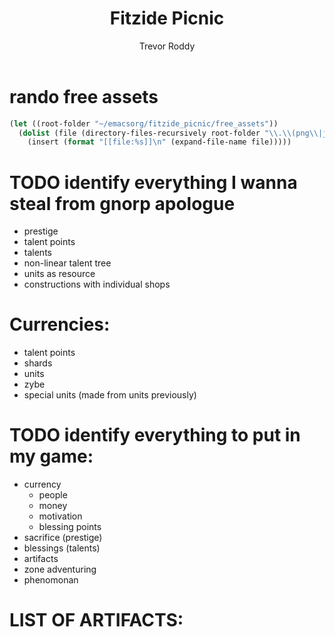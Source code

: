 #+title: Fitzide Picnic
#+author: Trevor Roddy


* rando free assets
[[file:/Users/trevs/emacsorg/fitzide_picnic/free_assets/free-swamp-game-tileset-pixel-art/1 Tiles/Tile_01.png]][[file:/Users/trevs/emacsorg/fitzide_picnic/free_assets/free-swamp-game-tileset-pixel-art/1 Tiles/Tile_02.png]][[file:/Users/trevs/emacsorg/fitzide_picnic/free_assets/free-swamp-game-tileset-pixel-art/1 Tiles/Tile_04.png]][[file:/Users/trevs/emacsorg/fitzide_picnic/free_assets/free-swamp-game-tileset-pixel-art/1 Tiles/Tile_05.png]][[file:/Users/trevs/emacsorg/fitzide_picnic/free_assets/free-swamp-game-tileset-pixel-art/1 Tiles/Tile_06.png]][[file:/Users/trevs/emacsorg/fitzide_picnic/free_assets/free-swamp-game-tileset-pixel-art/1 Tiles/Tile_07.png]][[file:/Users/trevs/emacsorg/fitzide_picnic/free_assets/free-swamp-game-tileset-pixel-art/1 Tiles/Tile_08.png]][[file:/Users/trevs/emacsorg/fitzide_picnic/free_assets/free-swamp-game-tileset-pixel-art/1 Tiles/Tile_09.png]][[file:/Users/trevs/emacsorg/fitzide_picnic/free_assets/free-swamp-game-tileset-pixel-art/1 Tiles/Tile_10.png]][[file:/Users/trevs/emacsorg/fitzide_picnic/free_assets/free-swamp-game-tileset-pixel-art/1 Tiles/Tile_11.png]][[file:/Users/trevs/emacsorg/fitzide_picnic/free_assets/free-swamp-game-tileset-pixel-art/1 Tiles/Tile_12.png]][[file:/Users/trevs/emacsorg/fitzide_picnic/free_assets/free-swamp-game-tileset-pixel-art/1 Tiles/Tile_13.png]][[file:/Users/trevs/emacsorg/fitzide_picnic/free_assets/free-swamp-game-tileset-pixel-art/1 Tiles/Tile_14.png]][[file:/Users/trevs/emacsorg/fitzide_picnic/free_assets/free-swamp-game-tileset-pixel-art/1 Tiles/Tile_15.png]][[file:/Users/trevs/emacsorg/fitzide_picnic/free_assets/free-swamp-game-tileset-pixel-art/1 Tiles/Tile_16.png]][[file:/Users/trevs/emacsorg/fitzide_picnic/free_assets/free-swamp-game-tileset-pixel-art/1 Tiles/Tile_17.png]][[file:/Users/trevs/emacsorg/fitzide_picnic/free_assets/free-swamp-game-tileset-pixel-art/1 Tiles/Tile_18.png]][[file:/Users/trevs/emacsorg/fitzide_picnic/free_assets/free-swamp-game-tileset-pixel-art/1 Tiles/Tile_19.png]][[file:/Users/trevs/emacsorg/fitzide_picnic/free_assets/free-swamp-game-tileset-pixel-art/1 Tiles/Tile_20.png]][[file:/Users/trevs/emacsorg/fitzide_picnic/free_assets/free-swamp-game-tileset-pixel-art/1 Tiles/Tile_21.png]][[file:/Users/trevs/emacsorg/fitzide_picnic/free_assets/free-swamp-game-tileset-pixel-art/1 Tiles/Tile_22.png]][[file:/Users/trevs/emacsorg/fitzide_picnic/free_assets/free-swamp-game-tileset-pixel-art/1 Tiles/Tile_23.png]][[file:/Users/trevs/emacsorg/fitzide_picnic/free_assets/free-swamp-game-tileset-pixel-art/1 Tiles/Tile_24.png]][[file:/Users/trevs/emacsorg/fitzide_picnic/free_assets/free-swamp-game-tileset-pixel-art/1 Tiles/Tile_25.png]][[file:/Users/trevs/emacsorg/fitzide_picnic/free_assets/free-swamp-game-tileset-pixel-art/1 Tiles/Tile_26.png]][[file:/Users/trevs/emacsorg/fitzide_picnic/free_assets/free-swamp-game-tileset-pixel-art/1 Tiles/Tile_27.png]][[file:/Users/trevs/emacsorg/fitzide_picnic/free_assets/free-swamp-game-tileset-pixel-art/1 Tiles/Tile_28.png]]
[[file:/Users/trevs/emacsorg/fitzide_picnic/free_assets/free-swamp-game-tileset-pixel-art/1 Tiles/Tile_29.png]][[file:/Users/trevs/emacsorg/fitzide_picnic/free_assets/free-swamp-game-tileset-pixel-art/1 Tiles/Tile_30.png]][[file:/Users/trevs/emacsorg/fitzide_picnic/free_assets/free-swamp-game-tileset-pixel-art/1 Tiles/Tile_31.png]][[file:/Users/trevs/emacsorg/fitzide_picnic/free_assets/free-swamp-game-tileset-pixel-art/1 Tiles/Tile_32.png]][[file:/Users/trevs/emacsorg/fitzide_picnic/free_assets/free-swamp-game-tileset-pixel-art/1 Tiles/Tile_33.png]][[file:/Users/trevs/emacsorg/fitzide_picnic/free_assets/free-swamp-game-tileset-pixel-art/1 Tiles/Tile_34.png]][[file:/Users/trevs/emacsorg/fitzide_picnic/free_assets/free-swamp-game-tileset-pixel-art/1 Tiles/Tile_35.png]][[file:/Users/trevs/emacsorg/fitzide_picnic/free_assets/free-swamp-game-tileset-pixel-art/1 Tiles/Tile_36.png]][[file:/Users/trevs/emacsorg/fitzide_picnic/free_assets/free-swamp-game-tileset-pixel-art/1 Tiles/Tile_37.png]][[file:/Users/trevs/emacsorg/fitzide_picnic/free_assets/free-swamp-game-tileset-pixel-art/1 Tiles/Tile_38.png]][[file:/Users/trevs/emacsorg/fitzide_picnic/free_assets/free-swamp-game-tileset-pixel-art/1 Tiles/Tile_39.png]][[file:/Users/trevs/emacsorg/fitzide_picnic/free_assets/free-swamp-game-tileset-pixel-art/1 Tiles/Tile_40.png]][[file:/Users/trevs/emacsorg/fitzide_picnic/free_assets/free-swamp-game-tileset-pixel-art/1 Tiles/Tile_41.png]][[file:/Users/trevs/emacsorg/fitzide_picnic/free_assets/free-swamp-game-tileset-pixel-art/1 Tiles/Tile_42.png]][[file:/Users/trevs/emacsorg/fitzide_picnic/free_assets/free-swamp-game-tileset-pixel-art/1 Tiles/Tile_43.png]][[file:/Users/trevs/emacsorg/fitzide_picnic/free_assets/free-swamp-game-tileset-pixel-art/1 Tiles/Tile_44.png]][[file:/Users/trevs/emacsorg/fitzide_picnic/free_assets/free-swamp-game-tileset-pixel-art/1 Tiles/Tile_45.png]][[file:/Users/trevs/emacsorg/fitzide_picnic/free_assets/free-swamp-game-tileset-pixel-art/1 Tiles/Tile_46.png]][[file:/Users/trevs/emacsorg/fitzide_picnic/free_assets/free-swamp-game-tileset-pixel-art/1 Tiles/Tile_47.png]][[file:/Users/trevs/emacsorg/fitzide_picnic/free_assets/free-swamp-game-tileset-pixel-art/1 Tiles/Tile_48.png]][[file:/Users/trevs/emacsorg/fitzide_picnic/free_assets/free-swamp-game-tileset-pixel-art/1 Tiles/Tile_49.png]][[file:/Users/trevs/emacsorg/fitzide_picnic/free_assets/free-swamp-game-tileset-pixel-art/1 Tiles/Tile_50.png]][[file:/Users/trevs/emacsorg/fitzide_picnic/free_assets/free-swamp-game-tileset-pixel-art/1 Tiles/Tile_51.png]][[file:/Users/trevs/emacsorg/fitzide_picnic/free_assets/free-swamp-game-tileset-pixel-art/1 Tiles/Tile_52.png]][[file:/Users/trevs/emacsorg/fitzide_picnic/free_assets/free-swamp-game-tileset-pixel-art/1 Tiles/Tile_53.png]][[file:/Users/trevs/emacsorg/fitzide_picnic/free_assets/free-swamp-game-tileset-pixel-art/1 Tiles/Tile_54.png]][[file:/Users/trevs/emacsorg/fitzide_picnic/free_assets/free-swamp-game-tileset-pixel-art/1 Tiles/Tile_55.png]]
[[file:/Users/trevs/emacsorg/fitzide_picnic/free_assets/free-swamp-game-tileset-pixel-art/2 Background/Background.png]]
[[file:/Users/trevs/emacsorg/fitzide_picnic/free_assets/free-swamp-game-tileset-pixel-art/3 Objects/Boxes/1.png]][[file:/Users/trevs/emacsorg/fitzide_picnic/free_assets/free-swamp-game-tileset-pixel-art/3 Objects/Boxes/2.png]][[file:/Users/trevs/emacsorg/fitzide_picnic/free_assets/free-swamp-game-tileset-pixel-art/3 Objects/Boxes/3.png]][[file:/Users/trevs/emacsorg/fitzide_picnic/free_assets/free-swamp-game-tileset-pixel-art/3 Objects/Boxes/4.png]][[file:/Users/trevs/emacsorg/fitzide_picnic/free_assets/free-swamp-game-tileset-pixel-art/3 Objects/Boxes/5.png]][[file:/Users/trevs/emacsorg/fitzide_picnic/free_assets/free-swamp-game-tileset-pixel-art/3 Objects/Boxes/6.png]]
[[file:/Users/trevs/emacsorg/fitzide_picnic/free_assets/free-swamp-game-tileset-pixel-art/3 Objects/Bushes/1.png]][[file:/Users/trevs/emacsorg/fitzide_picnic/free_assets/free-swamp-game-tileset-pixel-art/3 Objects/Bushes/2.png]][[file:/Users/trevs/emacsorg/fitzide_picnic/free_assets/free-swamp-game-tileset-pixel-art/3 Objects/Bushes/3.png]][[file:/Users/trevs/emacsorg/fitzide_picnic/free_assets/free-swamp-game-tileset-pixel-art/3 Objects/Bushes/4.png]][[file:/Users/trevs/emacsorg/fitzide_picnic/free_assets/free-swamp-game-tileset-pixel-art/3 Objects/Bushes/5.png]][[file:/Users/trevs/emacsorg/fitzide_picnic/free_assets/free-swamp-game-tileset-pixel-art/3 Objects/Bushes/6.png]][[file:/Users/trevs/emacsorg/fitzide_picnic/free_assets/free-swamp-game-tileset-pixel-art/3 Objects/Bushes/7.png]][[file:/Users/trevs/emacsorg/fitzide_picnic/free_assets/free-swamp-game-tileset-pixel-art/3 Objects/Bushes/8.png]][[file:/Users/trevs/emacsorg/fitzide_picnic/free_assets/free-swamp-game-tileset-pixel-art/3 Objects/Bushes/9.png]][[file:/Users/trevs/emacsorg/fitzide_picnic/free_assets/free-swamp-game-tileset-pixel-art/3 Objects/Fence/1.png]][[file:/Users/trevs/emacsorg/fitzide_picnic/free_assets/free-swamp-game-tileset-pixel-art/3 Objects/Fence/2.png]][[file:/Users/trevs/emacsorg/fitzide_picnic/free_assets/free-swamp-game-tileset-pixel-art/3 Objects/Fence/3.png]][[file:/Users/trevs/emacsorg/fitzide_picnic/free_assets/free-swamp-game-tileset-pixel-art/3 Objects/Grass/1.png]][[file:/Users/trevs/emacsorg/fitzide_picnic/free_assets/free-swamp-game-tileset-pixel-art/3 Objects/Grass/10.png]][[file:/Users/trevs/emacsorg/fitzide_picnic/free_assets/free-swamp-game-tileset-pixel-art/3 Objects/Grass/2.png]][[file:/Users/trevs/emacsorg/fitzide_picnic/free_assets/free-swamp-game-tileset-pixel-art/3 Objects/Grass/3.png]][[file:/Users/trevs/emacsorg/fitzide_picnic/free_assets/free-swamp-game-tileset-pixel-art/3 Objects/Grass/4.png]][[file:/Users/trevs/emacsorg/fitzide_picnic/free_assets/free-swamp-game-tileset-pixel-art/3 Objects/Grass/5.png]][[file:/Users/trevs/emacsorg/fitzide_picnic/free_assets/free-swamp-game-tileset-pixel-art/3 Objects/Grass/6.png]][[file:/Users/trevs/emacsorg/fitzide_picnic/free_assets/free-swamp-game-tileset-pixel-art/3 Objects/Grass/7.png]][[file:/Users/trevs/emacsorg/fitzide_picnic/free_assets/free-swamp-game-tileset-pixel-art/3 Objects/Grass/8.png]][[file:/Users/trevs/emacsorg/fitzide_picnic/free_assets/free-swamp-game-tileset-pixel-art/3 Objects/Grass/9.png]]
[[file:/Users/trevs/emacsorg/fitzide_picnic/free_assets/free-swamp-game-tileset-pixel-art/3 Objects/Ladders/1.png]][[file:/Users/trevs/emacsorg/fitzide_picnic/free_assets/free-swamp-game-tileset-pixel-art/3 Objects/Ladders/2.png]][[file:/Users/trevs/emacsorg/fitzide_picnic/free_assets/free-swamp-game-tileset-pixel-art/3 Objects/Ladders/3.png]][[file:/Users/trevs/emacsorg/fitzide_picnic/free_assets/free-swamp-game-tileset-pixel-art/3 Objects/Ladders/4.png]][[file:/Users/trevs/emacsorg/fitzide_picnic/free_assets/free-swamp-game-tileset-pixel-art/3 Objects/Ladders/5.png]][[file:/Users/trevs/emacsorg/fitzide_picnic/free_assets/free-swamp-game-tileset-pixel-art/3 Objects/Ladders/6.png]][[file:/Users/trevs/emacsorg/fitzide_picnic/free_assets/free-swamp-game-tileset-pixel-art/3 Objects/Pointers/1.png]][[file:/Users/trevs/emacsorg/fitzide_picnic/free_assets/free-swamp-game-tileset-pixel-art/3 Objects/Pointers/2.png]][[file:/Users/trevs/emacsorg/fitzide_picnic/free_assets/free-swamp-game-tileset-pixel-art/3 Objects/Pointers/3.png]][[file:/Users/trevs/emacsorg/fitzide_picnic/free_assets/free-swamp-game-tileset-pixel-art/3 Objects/Pointers/4.png]][[file:/Users/trevs/emacsorg/fitzide_picnic/free_assets/free-swamp-game-tileset-pixel-art/3 Objects/Pointers/5.png]][[file:/Users/trevs/emacsorg/fitzide_picnic/free_assets/free-swamp-game-tileset-pixel-art/3 Objects/Pointers/6.png]][[file:/Users/trevs/emacsorg/fitzide_picnic/free_assets/free-swamp-game-tileset-pixel-art/3 Objects/Pointers/7.png]][[file:/Users/trevs/emacsorg/fitzide_picnic/free_assets/free-swamp-game-tileset-pixel-art/3 Objects/Pointers/8.png]]
[[file:/Users/trevs/emacsorg/fitzide_picnic/free_assets/free-swamp-game-tileset-pixel-art/3 Objects/Ridges/1.png]][[file:/Users/trevs/emacsorg/fitzide_picnic/free_assets/free-swamp-game-tileset-pixel-art/3 Objects/Ridges/2.png]][[file:/Users/trevs/emacsorg/fitzide_picnic/free_assets/free-swamp-game-tileset-pixel-art/3 Objects/Ridges/3.png]][[file:/Users/trevs/emacsorg/fitzide_picnic/free_assets/free-swamp-game-tileset-pixel-art/3 Objects/Ridges/4.png]][[file:/Users/trevs/emacsorg/fitzide_picnic/free_assets/free-swamp-game-tileset-pixel-art/3 Objects/Ridges/5.png]][[file:/Users/trevs/emacsorg/fitzide_picnic/free_assets/free-swamp-game-tileset-pixel-art/3 Objects/Ridges/6.png]]
[[file:/Users/trevs/emacsorg/fitzide_picnic/free_assets/free-swamp-game-tileset-pixel-art/3 Objects/Stones/1.png]][[file:/Users/trevs/emacsorg/fitzide_picnic/free_assets/free-swamp-game-tileset-pixel-art/3 Objects/Stones/2.png]][[file:/Users/trevs/emacsorg/fitzide_picnic/free_assets/free-swamp-game-tileset-pixel-art/3 Objects/Stones/3.png]][[file:/Users/trevs/emacsorg/fitzide_picnic/free_assets/free-swamp-game-tileset-pixel-art/3 Objects/Stones/4.png]][[file:/Users/trevs/emacsorg/fitzide_picnic/free_assets/free-swamp-game-tileset-pixel-art/3 Objects/Stones/5.png]]
[[file:/Users/trevs/emacsorg/fitzide_picnic/free_assets/free-swamp-game-tileset-pixel-art/3 Objects/Trees/1.png]][[file:/Users/trevs/emacsorg/fitzide_picnic/free_assets/free-swamp-game-tileset-pixel-art/3 Objects/Trees/2.png]][[file:/Users/trevs/emacsorg/fitzide_picnic/free_assets/free-swamp-game-tileset-pixel-art/3 Objects/Trees/3.png]][[file:/Users/trevs/emacsorg/fitzide_picnic/free_assets/free-swamp-game-tileset-pixel-art/3 Objects/Willows/1.png]][[file:/Users/trevs/emacsorg/fitzide_picnic/free_assets/free-swamp-game-tileset-pixel-art/3 Objects/Willows/2.png]][[file:/Users/trevs/emacsorg/fitzide_picnic/free_assets/free-swamp-game-tileset-pixel-art/3 Objects/Willows/3.png]]
[[file:/Users/trevs/emacsorg/fitzide_picnic/free_assets/free-swamp-game-tileset-pixel-art/4 Animated objects/Chest.png]][[file:/Users/trevs/emacsorg/fitzide_picnic/free_assets/free-swamp-game-tileset-pixel-art/4 Animated objects/Coin.png]][[file:/Users/trevs/emacsorg/fitzide_picnic/free_assets/free-swamp-game-tileset-pixel-art/4 Animated objects/Flag.png]][[file:/Users/trevs/emacsorg/fitzide_picnic/free_assets/free-swamp-game-tileset-pixel-art/4 Animated objects/Key.png]][[file:/Users/trevs/emacsorg/fitzide_picnic/free_assets/free-swamp-game-tileset-pixel-art/4 Animated objects/Rune.png]][[file:/Users/trevs/emacsorg/fitzide_picnic/free_assets/roguelike pack/1 Main Character/1 Character/Death1.png]][[file:/Users/trevs/emacsorg/fitzide_picnic/free_assets/roguelike pack/1 Main Character/1 Character/Walk2.png]][[file:/Users/trevs/emacsorg/fitzide_picnic/free_assets/roguelike pack/1 Main Character/2 Weapons/Projectiles/1.png]][[file:/Users/trevs/emacsorg/fitzide_picnic/free_assets/roguelike pack/1 Main Character/2 Weapons/Projectiles/10.png]][[file:/Users/trevs/emacsorg/fitzide_picnic/free_assets/roguelike pack/1 Main Character/2 Weapons/Projectiles/11.png]][[file:/Users/trevs/emacsorg/fitzide_picnic/free_assets/roguelike pack/1 Main Character/2 Weapons/Projectiles/12.png]][[file:/Users/trevs/emacsorg/fitzide_picnic/free_assets/roguelike pack/1 Main Character/2 Weapons/Projectiles/13.png]][[file:/Users/trevs/emacsorg/fitzide_picnic/free_assets/roguelike pack/1 Main Character/2 Weapons/Projectiles/14.png]][[file:/Users/trevs/emacsorg/fitzide_picnic/free_assets/roguelike pack/1 Main Character/2 Weapons/Projectiles/15.png]][[file:/Users/trevs/emacsorg/fitzide_picnic/free_assets/roguelike pack/1 Main Character/2 Weapons/Projectiles/16.png]][[file:/Users/trevs/emacsorg/fitzide_picnic/free_assets/roguelike pack/1 Main Character/2 Weapons/Projectiles/17.png]][[file:/Users/trevs/emacsorg/fitzide_picnic/free_assets/roguelike pack/1 Main Character/2 Weapons/Projectiles/18.png]][[file:/Users/trevs/emacsorg/fitzide_picnic/free_assets/roguelike pack/1 Main Character/2 Weapons/Projectiles/19.png]][[file:/Users/trevs/emacsorg/fitzide_picnic/free_assets/roguelike pack/1 Main Character/2 Weapons/Projectiles/2.png]][[file:/Users/trevs/emacsorg/fitzide_picnic/free_assets/roguelike pack/1 Main Character/2 Weapons/Projectiles/20.png]][[file:/Users/trevs/emacsorg/fitzide_picnic/free_assets/roguelike pack/1 Main Character/2 Weapons/Projectiles/21.png]][[file:/Users/trevs/emacsorg/fitzide_picnic/free_assets/roguelike pack/1 Main Character/2 Weapons/Projectiles/22.png]][[file:/Users/trevs/emacsorg/fitzide_picnic/free_assets/roguelike pack/1 Main Character/2 Weapons/Projectiles/3.png]][[file:/Users/trevs/emacsorg/fitzide_picnic/free_assets/roguelike pack/1 Main Character/2 Weapons/Projectiles/4.png]][[file:/Users/trevs/emacsorg/fitzide_picnic/free_assets/roguelike pack/1 Main Character/2 Weapons/Projectiles/5.png]][[file:/Users/trevs/emacsorg/fitzide_picnic/free_assets/roguelike pack/1 Main Character/2 Weapons/Projectiles/6.png]][[file:/Users/trevs/emacsorg/fitzide_picnic/free_assets/roguelike pack/1 Main Character/2 Weapons/Projectiles/7.png]][[file:/Users/trevs/emacsorg/fitzide_picnic/free_assets/roguelike pack/1 Main Character/2 Weapons/Projectiles/8.png]][[file:/Users/trevs/emacsorg/fitzide_picnic/free_assets/roguelike pack/1 Main Character/2 Weapons/Projectiles/9.png]][[file:/Users/trevs/emacsorg/fitzide_picnic/free_assets/roguelike pack/1 Main Character/2 Weapons/6.png]][[file:/Users/trevs/emacsorg/fitzide_picnic/free_assets/roguelike pack/1 Main Character/4 Icons/Icon_01.png]][[file:/Users/trevs/emacsorg/fitzide_picnic/free_assets/roguelike pack/1 Main Character/4 Icons/Icon_02.png]][[file:/Users/trevs/emacsorg/fitzide_picnic/free_assets/roguelike pack/1 Main Character/4 Icons/Icon_03.png]][[file:/Users/trevs/emacsorg/fitzide_picnic/free_assets/roguelike pack/1 Main Character/4 Icons/Icon_04.png]][[file:/Users/trevs/emacsorg/fitzide_picnic/free_assets/roguelike pack/1 Main Character/4 Icons/Icon_05.png]][[file:/Users/trevs/emacsorg/fitzide_picnic/free_assets/roguelike pack/1 Main Character/4 Icons/Icon_06.png]][[file:/Users/trevs/emacsorg/fitzide_picnic/free_assets/roguelike pack/1 Main Character/4 Icons/Icon_07.png]][[File:/Users/trevs/emacsorg/fitzide_picnic/free_assets/roguelike pack/3 Enemies/6/DeathSD.png]][[file:/Users/trevs/emacsorg/fitzide_picnic/free_assets/roguelike pack/3 Enemies/6/RunSD.png]][[file:/Users/trevs/emacsorg/fitzide_picnic/free_assets/roguelike pack/3 Enemies/7 Icons/Icon_01.png]][[file:/Users/trevs/emacsorg/fitzide_picnic/free_assets/roguelike pack/3 Enemies/7 Icons/Icon_02.png]][[file:/Users/trevs/emacsorg/fitzide_picnic/free_assets/roguelike pack/3 Enemies/7 Icons/Icon_03.png]][[file:/Users/trevs/emacsorg/fitzide_picnic/free_assets/roguelike pack/3 Enemies/7 Icons/Icon_04.png]][[file:/Users/trevs/emacsorg/fitzide_picnic/free_assets/roguelike pack/3 Enemies/7 Icons/Icon_05.png]][[file:/Users/trevs/emacsorg/fitzide_picnic/free_assets/roguelike pack/3 Enemies/7 Icons/Icon_06.png]][[file:/Users/trevs/emacsorg/fitzide_picnic/free_assets/roguelike pack/3 Enemies/8 Other/Boom1.png]][[file:/Users/trevs/emacsorg/fitzide_picnic/free_assets/roguelike pack/3 Enemies/8 Other/Boom2.png]][[file:/Users/trevs/emacsorg/fitzide_picnic/free_assets/roguelike pack/3 Enemies/8 Other/Dust.png]]
[[file:/Users/trevs/emacsorg/fitzide_picnic/free_assets/roguelike pack/4 GUI/1 Interface/Tileset.png]][[file:/Users/trevs/emacsorg/fitzide_picnic/free_assets/roguelike pack/4 GUI/4 Bars/BarSet.png]]
[[file:/Users/trevs/emacsorg/fitzide_picnic/free_assets/roguelike pack/4 GUI/6 Logo/Logo.png]]
#+BEGIN_SRC emacs-lisp
(let ((root-folder "~/emacsorg/fitzide_picnic/free_assets"))
  (dolist (file (directory-files-recursively root-folder "\\.\\(png\\|jpg\\|jpeg\\|gif\\|svg\\)$"))
    (insert (format "[[file:%s]]\n" (expand-file-name file)))))
#+END_SRC


* TODO identify everything I wanna steal from gnorp apologue

- prestige
- talent points
- talents
- non-linear talent tree
- units as resource
- constructions with individual shops

* Currencies:
- talent points
- shards
- units
- zybe
- special units (made from units previously)


* TODO identify everything to put in my game:
- currency
  - people
  - money
  - motivation
  - blessing points
- sacrifice (prestige)
- blessings (talents)
- artifacts
- zone adventuring
- phenomonan

* LIST OF ARTIFACTS:
